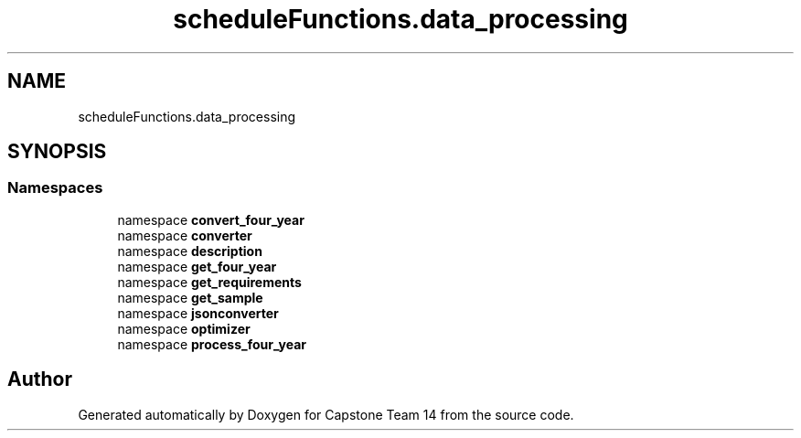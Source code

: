 .TH "scheduleFunctions.data_processing" 3 "Version 0.5" "Capstone Team 14" \" -*- nroff -*-
.ad l
.nh
.SH NAME
scheduleFunctions.data_processing
.SH SYNOPSIS
.br
.PP
.SS "Namespaces"

.in +1c
.ti -1c
.RI "namespace \fBconvert_four_year\fP"
.br
.ti -1c
.RI "namespace \fBconverter\fP"
.br
.ti -1c
.RI "namespace \fBdescription\fP"
.br
.ti -1c
.RI "namespace \fBget_four_year\fP"
.br
.ti -1c
.RI "namespace \fBget_requirements\fP"
.br
.ti -1c
.RI "namespace \fBget_sample\fP"
.br
.ti -1c
.RI "namespace \fBjsonconverter\fP"
.br
.ti -1c
.RI "namespace \fBoptimizer\fP"
.br
.ti -1c
.RI "namespace \fBprocess_four_year\fP"
.br
.in -1c
.SH "Author"
.PP 
Generated automatically by Doxygen for Capstone Team 14 from the source code\&.
